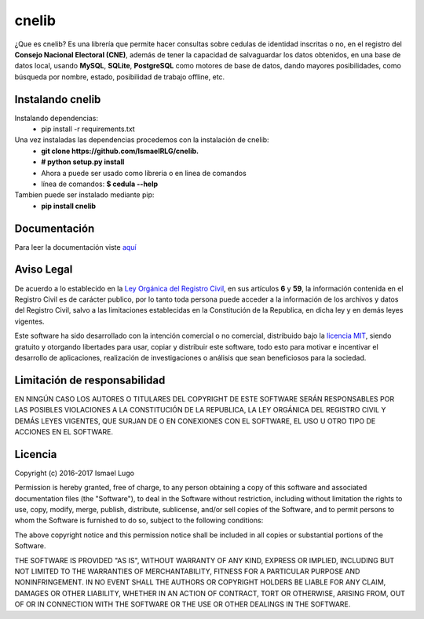 cnelib
======
¿Que es cnelib?
Es una librería que permite hacer consultas sobre cedulas de identidad
inscritas o no, en el registro del **Consejo Nacional Electoral (CNE)**,
además de tener la capacidad de salvaguardar los datos obtenidos, en una
base de datos local, usando **MySQL**, **SQLite**, **PostgreSQL** como 
motores de base de datos, dando mayores posibilidades, como búsqueda por
nombre, estado, posibilidad de trabajo offline, etc.

=================
Instalando cnelib
=================
Instalando dependencias:
    - pip install -r requirements.txt

Una vez instaladas las dependencias procedemos con la instalación de cnelib:
    - **git clone https://github.com/IsmaelRLG/cnelib.**
    - **# python setup.py install**
    - Ahora a puede ser usado como libreria o en linea de comandos 
    - línea de comandos: **$ cedula --help**

Tambien puede ser instalado mediante pip:
    - **pip install cnelib**

=============
Documentación
=============
Para leer la documentación viste `aquí`__

===========
Aviso Legal
===========

De acuerdo a lo establecido en la `Ley Orgánica del Registro Civil`__, en sus
artículos **6** y **59**, la información contenida en el Registro Civil es de
carácter publico, por lo tanto toda persona puede acceder a la información de
los archivos y datos del Registro Civil, salvo a las limitaciones establecidas
en la Constitución de la Republica, en dicha ley y en demás leyes vigentes.

Este software ha sido desarrollado con la intención comercial o no comercial,
distribuido bajo la `licencia MIT`__, siendo gratuito y otorgando libertades
para usar, copiar y distribuir este software, todo esto para motivar e
incentivar el desarrollo de aplicaciones, realización de investigaciones
o análisis que sean beneficiosos para la sociedad.

=============================
Limitación de responsabilidad
=============================
EN NINGÚN CASO LOS AUTORES O TITULARES DEL COPYRIGHT DE ESTE SOFTWARE SERÁN
RESPONSABLES POR LAS POSIBLES VIOLACIONES A LA CONSTITUCIÓN DE LA REPUBLICA,
LA LEY ORGÁNICA DEL REGISTRO CIVIL Y DEMÁS LEYES VIGENTES, QUE SURJAN DE O
EN CONEXIONES CON EL SOFTWARE, EL USO U OTRO TIPO DE ACCIONES EN EL SOFTWARE.

========
Licencia
========
Copyright (c) 2016-2017 Ismael Lugo

Permission is hereby granted, free of charge, to any person obtaining
a copy of this software and associated documentation files (the
"Software"), to deal in the Software without restriction, including
without limitation the rights to use, copy, modify, merge, publish,
distribute, sublicense, and/or sell copies of the Software, and to
permit persons to whom the Software is furnished to do so, subject to
the following conditions:

The above copyright notice and this permission notice shall be
included in all copies or substantial portions of the Software.

THE SOFTWARE IS PROVIDED "AS IS", WITHOUT WARRANTY OF ANY KIND,
EXPRESS OR IMPLIED, INCLUDING BUT NOT LIMITED TO THE WARRANTIES OF
MERCHANTABILITY, FITNESS FOR A PARTICULAR PURPOSE AND
NONINFRINGEMENT. IN NO EVENT SHALL THE AUTHORS OR COPYRIGHT HOLDERS BE
LIABLE FOR ANY CLAIM, DAMAGES OR OTHER LIABILITY, WHETHER IN AN ACTION
OF CONTRACT, TORT OR OTHERWISE, ARISING FROM, OUT OF OR IN CONNECTION
WITH THE SOFTWARE OR THE USE OR OTHER DEALINGS IN THE SOFTWARE.

__ docs/rst/index.rst
__ http://www.cne.gob.ve/registrocivil/images/publico/LORC_2009.pdf
__ LICENSE
